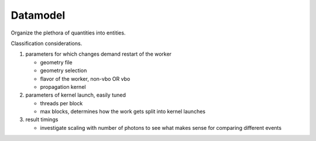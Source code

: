Datamodel
==========

Organize the plethora of quantities into entities.

Classification considerations.

#. parameters for which changes demand restart of the worker

   * geometry file
   * geometry selection
   * flavor of the worker, non-vbo OR vbo
   * propagation kernel 

#. parameters of kernel launch, easily tuned

   * threads per block
   * max blocks, determines how the work gets split into kernel launches 
   
#. result timings 

   * investigate scaling with number of photons to see 
     what makes sense for comparing different events 







